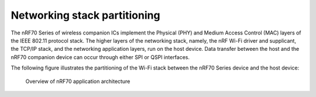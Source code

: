 .. _ug_nrf70_stack partitioning:

Networking stack partitioning
#############################

.. contents::
   :local:
   :depth: 2

The nRF70 Series of wireless companion ICs implement the Physical (PHY) and Medium Access Control (MAC) layers of the IEEE 802.11 protocol stack.
The higher layers of the networking stack, namely, the nRF Wi-Fi driver and supplicant, the TCP/IP stack, and the networking application layers, run on the host device.
Data transfer between the host and the nRF70 companion device can occur through either SPI or QSPI interfaces.

The following figure illustrates the partitioning of the Wi-Fi stack between the nRF70 Series device and the host device:

.. figure:: images/nrf70_ug_overview.svg
   :alt: Overview of nRF70 application architecture

   Overview of nRF70 application architecture
